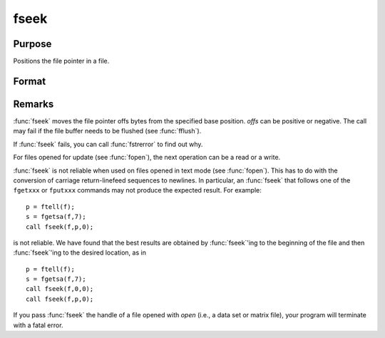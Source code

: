 
fseek
==============================================

Purpose
----------------
Positions the file pointer in a file.

Format
----------------
.. function:: fseek(f, offs, base)

    :param f: file handle of a file opened with :func:`fopen`.
    :type f: scalar

    :param offs: offset (in bytes).
    :type offs: scalar

    :param base: base position.

        .. csv-table::
            :widths: auto
    
            "0", "beginning of file."
            "1", "current position of file pointer."
            "2", "end of file."

    :type base: scalar

    :returns: ret (*scalar*), 0 if successful, 1 if not.

Remarks
-------

:func:`fseek` moves the file pointer offs bytes from the specified base
position. *offs* can be positive or negative. The call may fail if the
file buffer needs to be flushed (see :func:`fflush`).

If :func:`fseek` fails, you can call :func:`fstrerror` to find out why.

For files opened for update (see :func:`fopen`), the next operation can be a
read or a write.

:func:`fseek` is not reliable when used on files opened in text mode (see
:func:`fopen`). This has to do with the conversion of carriage return-linefeed
sequences to newlines. In particular, an :func:`fseek` that follows one of the
``fgetxxx`` or ``fputxxx`` commands may not produce the expected result. For
example:

::

   p = ftell(f);
   s = fgetsa(f,7);
   call fseek(f,p,0);

is not reliable. We have found that the best results are obtained by
:func:`fseek`'ing to the beginning of the file and then :func:`fseek`'ing to the desired
location, as in

::

   p = ftell(f);
   s = fgetsa(f,7);
   call fseek(f,0,0);
   call fseek(f,p,0);

If you pass :func:`fseek` the handle of a file opened with `open` (i.e., a data
set or matrix file), your program will terminate with a fatal error.

.. seealso:: Functions :func:`fopen`

